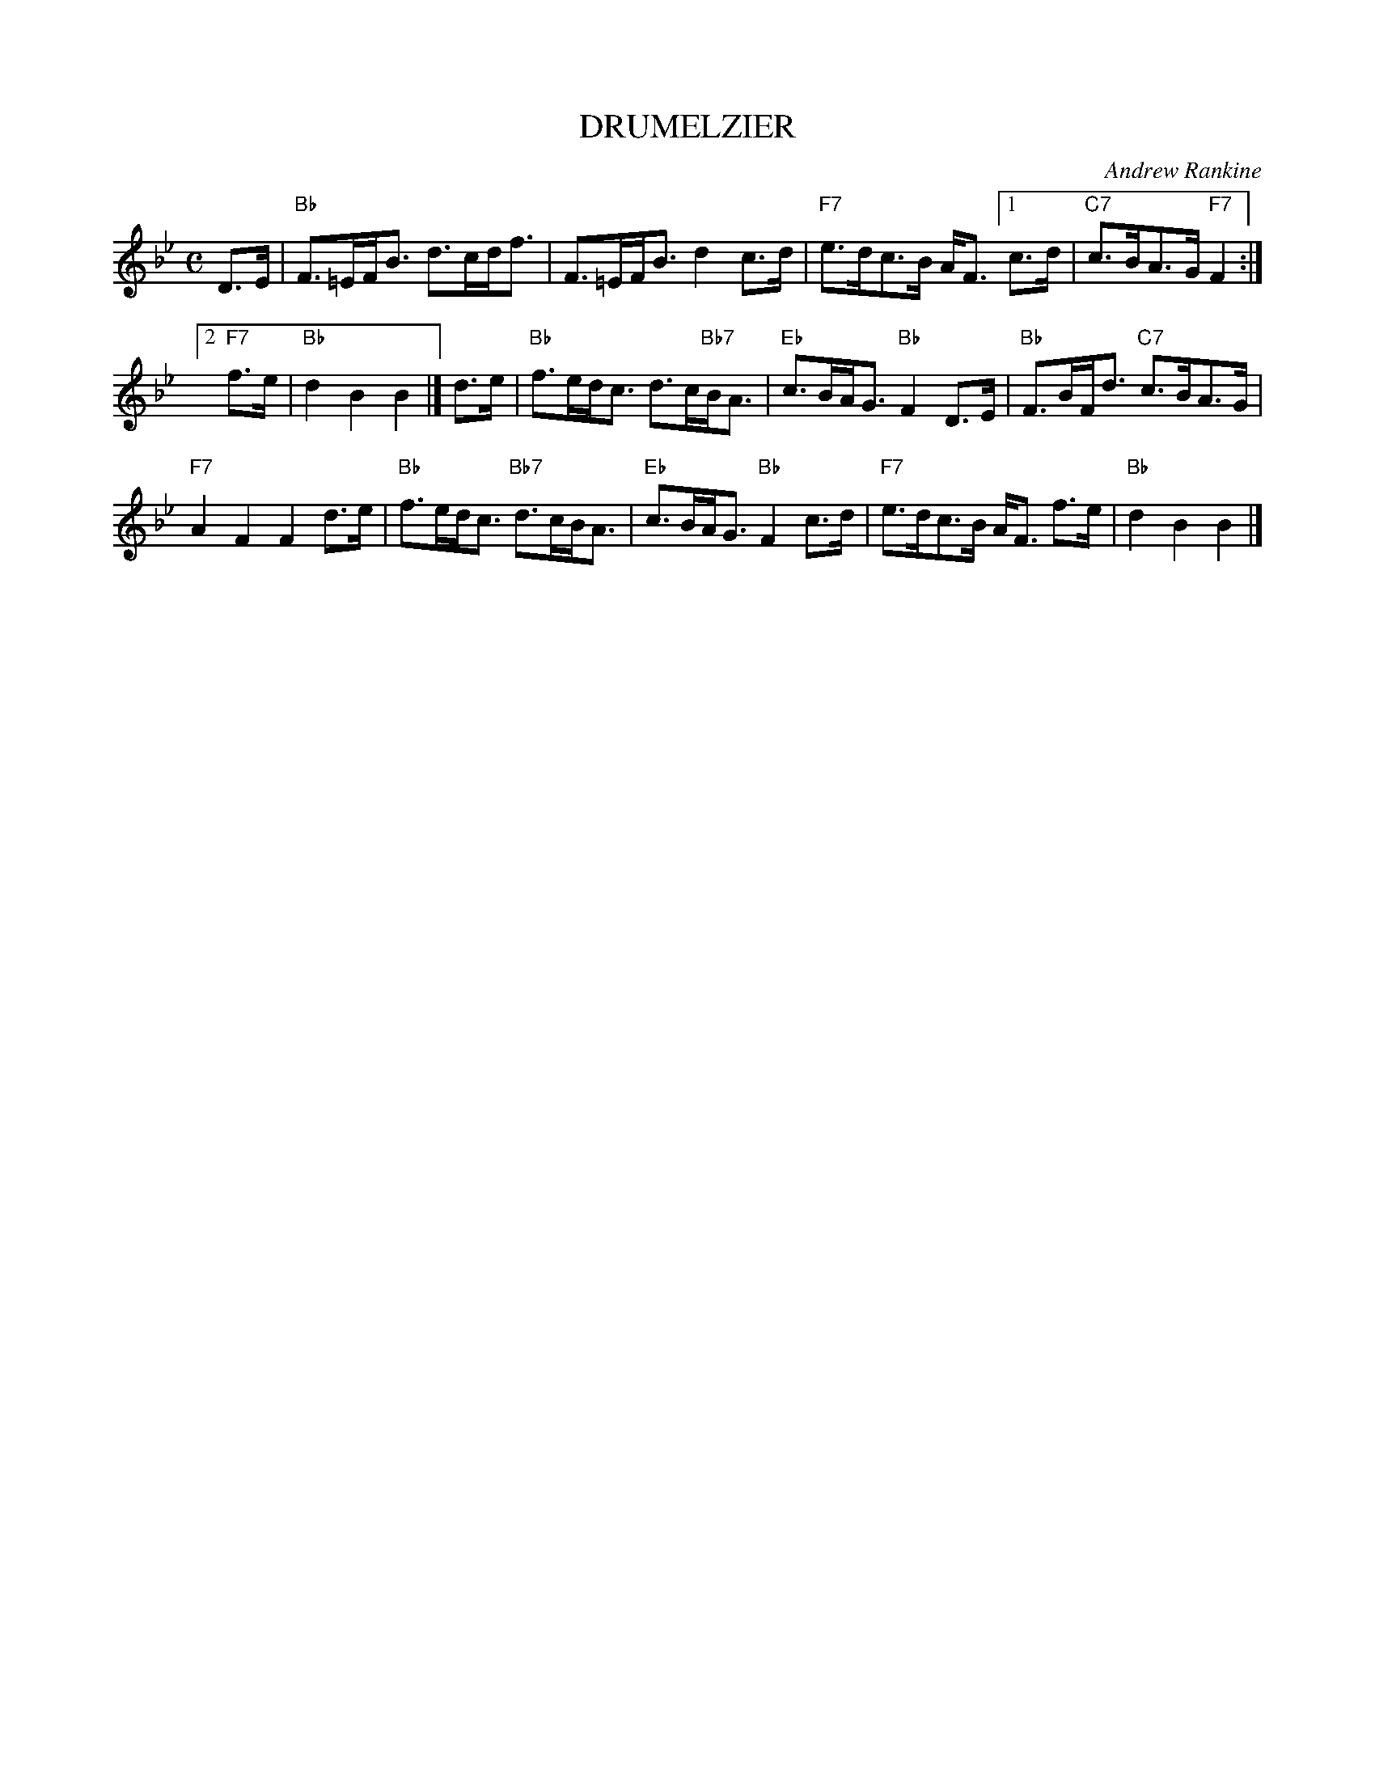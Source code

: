 X: 34
T: DRUMELZIER
C: Andrew Rankine
R: strathspey
B: "The Complete Andrew Rankine Collection of Scottish Country Dance Tunes" p.39 #2
Z: 2017 John Chambers <jc:trillian.mit.edu>
M: C
L: 1/8
K: Bb
D>E |\
"Bb"F>=EF<B d>cd<f | F>=EF<B d2c>d | "F7"e>dc>B A<F [1 c>d | "C7"c>BA>G "F7"F2 :|
[2 "F7"f>e | "Bb"d2B2B2 |] d>e | "Bb"f>ed<c d>c"Bb7"B<A | "Eb"c>BA<G "Bb"F2D>E | "Bb"F>BF<d "C7"c>BA>G |
"F7"A2F2 F2d>e | "Bb"f>ed<c "Bb7"d>cB<A | "Eb"c>BA<G "Bb"F2c>d | "F7"e>dc>B A<F f>e | "Bb"d2B2B2 |]
